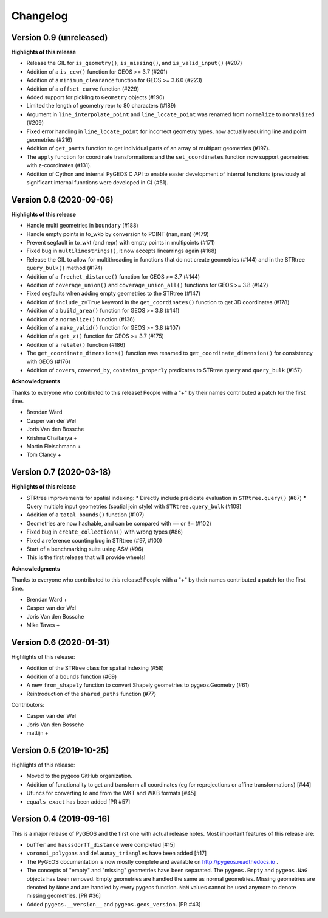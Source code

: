 Changelog
=========

Version 0.9 (unreleased)
------------------------

**Highlights of this release**

* Release the GIL for ``is_geometry()``, ``is_missing()``, and
  ``is_valid_input()`` (#207)
* Addition of a ``is_ccw()`` function for GEOS >= 3.7 (#201)
* Addition of a ``minimum_clearance`` function for GEOS >= 3.6.0 (#223)
* Addition of a ``offset_curve`` function (#229)
* Added support for pickling to ``Geometry`` objects (#190)
* Limited the length of geometry repr to 80 characters (#189)
* Argument in ``line_interpolate_point`` and ``line_locate_point``
  was renamed from ``normalize`` to ``normalized`` (#209)
* Fixed error handling in ``line_locate_point`` for incorrect geometry
  types, now actually requiring line and point geometries (#216)
* Addition of ``get_parts`` function to get individual parts of an array of multipart
  geometries (#197).
* The ``apply`` function for coordinate transformations and the ``set_coordinates``
  function now support geometries with z-coordinates (#131).
* Addition of Cython and internal PyGEOS C API to enable easier development of internal
  functions (previously all significant internal functions were developed in C) (#51).

Version 0.8 (2020-09-06)
------------------------

**Highlights of this release**

* Handle multi geometries in ``boundary`` (#188)
* Handle empty points in to_wkb by conversion to POINT (nan, nan) (#179)
* Prevent segfault in to_wkt (and repr) with empty points in multipoints (#171)
* Fixed bug in ``multilinestrings()``, it now accepts linearrings again (#168)
* Release the GIL to allow for multithreading in functions that do not
  create geometries (#144) and in the STRtree ``query_bulk()`` method (#174)
* Addition of a ``frechet_distance()`` function for GEOS >= 3.7 (#144)
* Addition of ``coverage_union()`` and ``coverage_union_all()`` functions
  for GEOS >= 3.8 (#142)
* Fixed segfaults when adding empty geometries to the STRtree (#147)
* Addition of ``include_z=True`` keyword in the ``get_coordinates()`` function
  to get 3D coordinates (#178)
* Addition of a ``build_area()`` function for GEOS >= 3.8 (#141)
* Addition of a ``normalize()`` function (#136)
* Addition of a ``make_valid()`` function for GEOS >= 3.8 (#107)
* Addition of a ``get_z()`` function for GEOS >= 3.7 (#175)
* Addition of a ``relate()`` function (#186)
* The ``get_coordinate_dimensions()`` function was renamed to
  ``get_coordinate_dimension()`` for consistency with GEOS (#176)
* Addition of ``covers``, ``covered_by``, ``contains_properly`` predicates
  to STRtree ``query`` and ``query_bulk`` (#157)

**Acknowledgments**

Thanks to everyone who contributed to this release!
People with a "+" by their names contributed a patch for the first time.

* Brendan Ward
* Casper van der Wel
* Joris Van den Bossche
* Krishna Chaitanya +
* Martin Fleischmann +
* Tom Clancy +


Version 0.7 (2020-03-18)
------------------------

**Highlights of this release**

* STRtree improvements for spatial indexing:
  * Directly include predicate evaluation in ``STRtree.query()`` (#87)
  * Query multiple input geometries (spatial join style) with ``STRtree.query_bulk`` (#108)
* Addition of a ``total_bounds()`` function (#107)
* Geometries are now hashable, and can be compared with ``==`` or ``!=`` (#102)
* Fixed bug in ``create_collections()`` with wrong types (#86)
* Fixed a reference counting bug in STRtree (#97, #100)
* Start of a benchmarking suite using ASV (#96)
* This is the first release that will provide wheels!

**Acknowledgments**

Thanks to everyone who contributed to this release!
People with a "+" by their names contributed a patch for the first time.

* Brendan Ward +
* Casper van der Wel
* Joris Van den Bossche
* Mike Taves +


Version 0.6 (2020-01-31)
------------------------

Highlights of this release:

* Addition of the STRtree class for spatial indexing (#58)
* Addition of a ``bounds`` function (#69)
* A new ``from_shapely`` function to convert Shapely geometries to pygeos.Geometry (#61)
* Reintroduction of the ``shared_paths`` function (#77)

Contributors:

* Casper van der Wel
* Joris Van den Bossche
* mattijn +


Version 0.5 (2019-10-25)
------------------------

Highlights of this release:

* Moved to the pygeos GitHub organization.
* Addition of functionality to get and transform all coordinates (eg for reprojections or affine transformations) [#44]
* Ufuncs for converting to and from the WKT and WKB formats [#45]
* ``equals_exact`` has been added [PR #57]


Version 0.4 (2019-09-16)
------------------------

This is a major release of PyGEOS and the first one with actual release notes. Most important features of this release are:

* ``buffer`` and ``haussdorff_distance`` were completed  [#15]
* ``voronoi_polygons`` and ``delaunay_triangles`` have been added [#17]
* The PyGEOS documentation is now mostly complete and available on http://pygeos.readthedocs.io .
* The concepts of "empty" and "missing" geometries have been separated. The ``pygeos.Empty`` and ``pygeos.NaG`` objects has been removed. Empty geometries are handled the same as normal geometries. Missing geometries are denoted by ``None`` and are handled by every pygeos function. ``NaN`` values cannot be used anymore to denote missing geometries. [PR #36]
* Added ``pygeos.__version__`` and ``pygeos.geos_version``. [PR #43]

